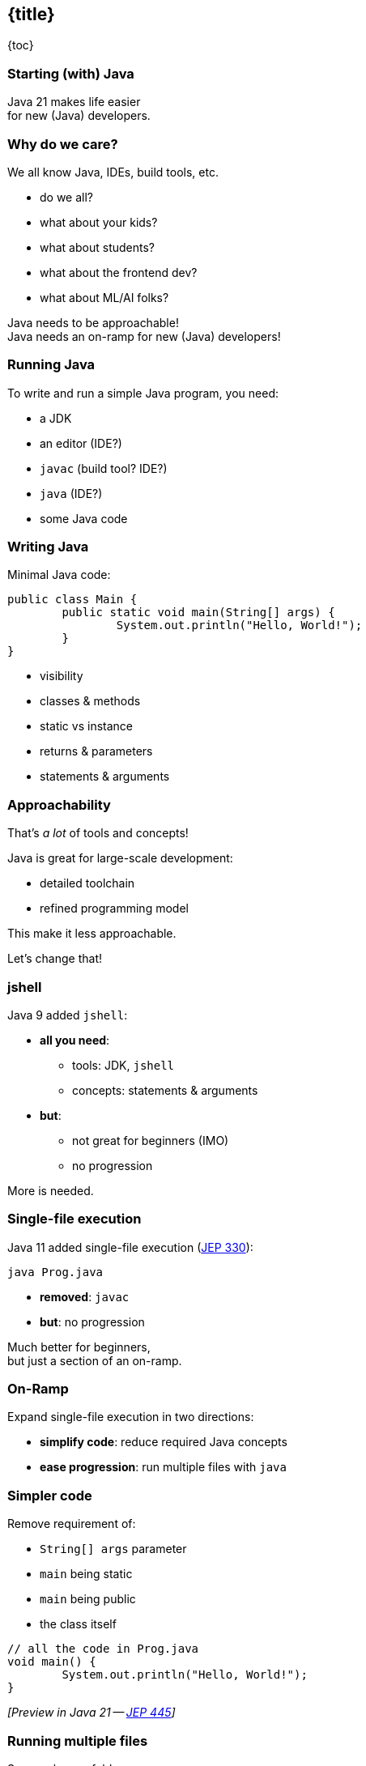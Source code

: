 == {title}

{toc}

=== Starting (with) Java

Java 21 makes life easier +
for new (Java) developers.

=== Why do we care?

We all know Java, IDEs, build tools, etc.

[%step]
* do we all?
* what about your kids?
* what about students?
* what about the frontend dev?
* what about ML/AI folks?

[%step]
Java needs to be approachable! +
Java needs an on-ramp for new (Java) developers!

=== Running Java

To write and run a simple Java program, you need:

[%step]
* a JDK
* an editor (IDE?)
* `javac` (build tool? IDE?)
* `java` (IDE?)
* some Java code

=== Writing Java

Minimal Java code:

```java
public class Main {
	public static void main(String[] args) {
		System.out.println("Hello, World!");
	}
}
```

[%step]
* visibility
* classes & methods
* static vs instance
* returns & parameters
* statements & arguments

=== Approachability

That's _a lot_ of tools and concepts!

Java is great for large-scale development:

* detailed toolchain
* refined programming model

This make it less approachable.

[%step]
Let's change that!

=== jshell

Java 9 added `jshell`:

* *all you need*:
** tools: JDK, `jshell`
** concepts: statements & arguments
* *but*:
** not great for beginners (IMO)
** no progression

More is needed.

=== Single-file execution

Java 11 added single-file execution (https://openjdk.org/jeps/330[JEP 330]):

```
java Prog.java
```

* **removed**: `javac`
* **but**: no progression

Much better for beginners, +
but just a section of an on-ramp.

=== On-Ramp

Expand single-file execution in two directions:

* *simplify code*: reduce required Java concepts
* *ease progression*: run multiple files with `java`

=== Simpler code

Remove requirement of:

[%step]
* `String[] args` parameter
* `main` being static
* `main` being public
* the class itself

[%step]
```java
// all the code in Prog.java
void main() {
	System.out.println("Hello, World!");
}
```

[%step]
_[Preview in Java 21 -- https://openjdk.org/jeps/445[JEP 445]]_

=== Running multiple files

Say you have a folder:

```
MyFirstJava
 ├─ Prog.java
 ├─ Helper.java
 └─ Lib
     └─ library.jar
```

Run with:

```
java -cp 'Lib/*' Prog.java
```

[%step]
_[Preview in Java 22 -- https://openjdk.org/jeps/458[JEP 458]]_

=== Progression

Natural progression:

[%step]
* start with `main()`
* need arguments? ⇝ add `String[] args`
* need to organize code? ⇝ add methods
* need shared state? ⇝ add fields
* need more functionality? ⇝ explore JDK APIs
* even more? ⇝ explore simple libraries
* need more structure? ⇝ split into multiple files
* even more ⇝ use visibility & packages

[%step]
Doesn't even have to be that order!

=== Summary

Java's strengths for large-scale development +
make it less approachable:

* detailed toolchain
* refined programming model

There are new features that:

* make it easier to start
* allow gradual progression
* entice the future dev generation

=== More

* 📝 https://openjdk.org/jeps/445[JEP 445] for a simpler `main`
* 📝 https://openjdk.org/jeps/458[JEP 458] for launching multiple source file
* 🎥 https://www.youtube.com/watch?v=P9JPUbG5npI[Script Java Easily in 21 and Beyond] (May 2023)
